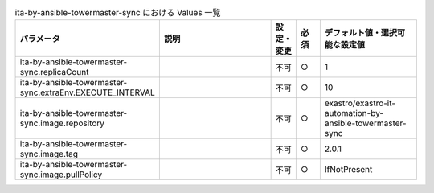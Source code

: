 
.. list-table:: ita-by-ansible-towermaster-sync における Values 一覧
   :widths: 25 25 5 5 20
   :header-rows: 1
   :align: left

   * - パラメータ
     - 説明
     - 設定・変更
     - 必須
     - デフォルト値・選択可能な設定値
   * - ita-by-ansible-towermaster-sync.replicaCount
     - 
     - 不可
     - ○
     - 1 
   * - ita-by-ansible-towermaster-sync.extraEnv.EXECUTE_INTERVAL
     - 
     - 不可
     - ○
     - 10 
   * - ita-by-ansible-towermaster-sync.image.repository
     - 
     - 不可
     - ○
     - exastro/exastro-it-automation-by-ansible-towermaster-sync 
   * - ita-by-ansible-towermaster-sync.image.tag
     - 
     - 不可
     - ○
     - 2.0.1 
   * - ita-by-ansible-towermaster-sync.image.pullPolicy
     - 
     - 不可
     - ○
     - IfNotPresent 
